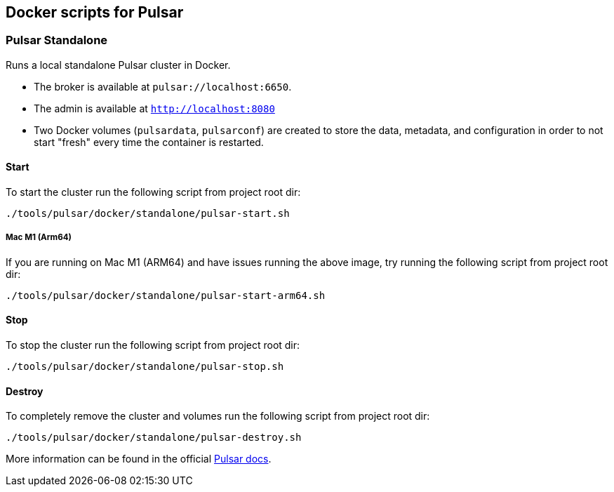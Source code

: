 == Docker scripts for Pulsar

=== Pulsar Standalone
Runs a local standalone Pulsar cluster in Docker.

* The broker is available at  `pulsar://localhost:6650`.
* The admin is available at  `http://localhost:8080`
* Two Docker volumes (`pulsardata`, `pulsarconf`) are created to store the data, metadata, and configuration in order to not start "fresh" every time the container is restarted.

[#_start_pulsar]
==== Start
To start the cluster run the following script from project root dir:
[source,shell]
----
./tools/pulsar/docker/standalone/pulsar-start.sh
----

===== Mac M1 (Arm64)
If you are running on Mac M1 (ARM64) and have issues running the above image, try running the following script from project root dir:
[source,shell]
----
./tools/pulsar/docker/standalone/pulsar-start-arm64.sh
----

==== Stop
To stop the cluster run the following script from project root dir:
[source,shell]
----
./tools/pulsar/docker/standalone/pulsar-stop.sh
----

==== Destroy
To completely remove the cluster and volumes run the following script from project root dir:
[source,shell]
----
./tools/pulsar/docker/standalone/pulsar-destroy.sh
----

More information can be found in the official https://pulsar.apache.org/docs/next/getting-started-docker[Pulsar docs].
